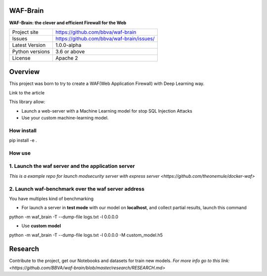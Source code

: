 WAF-Brain
=========

**WAF-Brain: the clever and efficient Firewall for the Web**

+----------------+-------------------------------------------------------+
|Project site    | https://github.com/bbva/waf-brain                     |
+----------------+-------------------------------------------------------+
|Issues          | https://github.com/bbva/waf-brain/issues/             |
+----------------+-------------------------------------------------------+
|Latest Version  | 1.0.0-alpha                                           |
+----------------+-------------------------------------------------------+
|Python versions | 3.6 or above                                          |
+----------------+-------------------------------------------------------+
|License         | Apache 2                                              |
+----------------+-------------------------------------------------------+


Overview
========

This project was born to try to create a WAF(Web Application Firewall) with Deep Learning way.

Link to the article

This library allow:

- Launch a web-server with a Machine Learning model for stop SQL Injection Attacks
- Use your custom machine-learning model.

How install
-----------
.. highlight:: bash
pip install -e .

How use
-------
1. Launch the waf server and the application server
---------------------------------------------------
`This is a example repo for launch modsecurity server with express server <https://github.com/theonemule/docker-waf>`

2. Launch waf-benchmark over the waf server address
---------------------------------------------------
You have multiples kind of benchmarking

- For launch a server in **test mode** with our model on **localhost**, and collect partial results, launch this command

.. highlight:: bash
python -m waf_brain -T --dump-file logs.txt -l 0.0.0.0

- Use **custom model**

.. highlight:: bash
python -m waf_brain -T --dump-file logs.txt -l 0.0.0.0 -M custom_model.h5


Research
========
Contribute to the project, get our Notebooks and datasets for train new models.
`For more info go to this link: <https://github.com/BBVA/waf-brain/blob/master/research/RESEARCH.md>`

